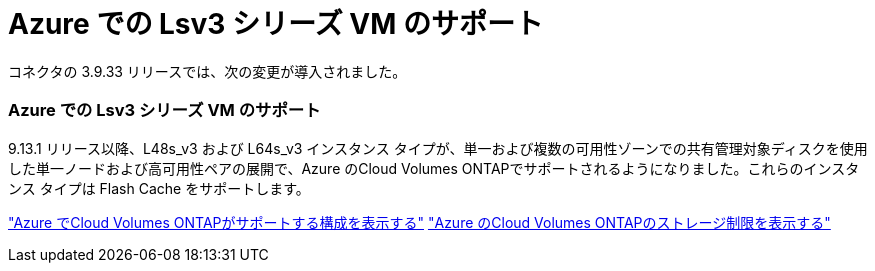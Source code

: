 = Azure での Lsv3 シリーズ VM のサポート
:allow-uri-read: 


コネクタの 3.9.33 リリースでは、次の変更が導入されました。



=== Azure での Lsv3 シリーズ VM のサポート

9.13.1 リリース以降、L48s_v3 および L64s_v3 インスタンス タイプが、単一および複数の可用性ゾーンでの共有管理対象ディスクを使用した単一ノードおよび高可用性ペアの展開で、Azure のCloud Volumes ONTAPでサポートされるようになりました。これらのインスタンス タイプは Flash Cache をサポートします。

link:https://docs.netapp.com/us-en/cloud-volumes-ontap-relnotes/reference-configs-azure.html["Azure でCloud Volumes ONTAPがサポートする構成を表示する"^] link:https://docs.netapp.com/us-en/cloud-volumes-ontap-relnotes/reference-limits-azure.html["Azure のCloud Volumes ONTAPのストレージ制限を表示する"^]
